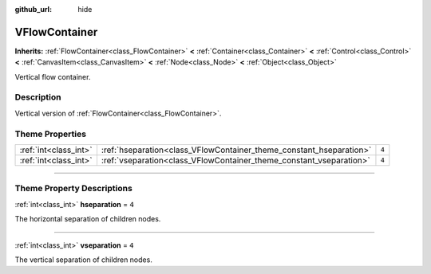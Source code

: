 :github_url: hide

.. DO NOT EDIT THIS FILE!!!
.. Generated automatically from Godot engine sources.
.. Generator: https://github.com/godotengine/godot/tree/3.6/doc/tools/make_rst.py.
.. XML source: https://github.com/godotengine/godot/tree/3.6/doc/classes/VFlowContainer.xml.

.. _class_VFlowContainer:

VFlowContainer
==============

**Inherits:** :ref:`FlowContainer<class_FlowContainer>` **<** :ref:`Container<class_Container>` **<** :ref:`Control<class_Control>` **<** :ref:`CanvasItem<class_CanvasItem>` **<** :ref:`Node<class_Node>` **<** :ref:`Object<class_Object>`

Vertical flow container.

.. rst-class:: classref-introduction-group

Description
-----------

Vertical version of :ref:`FlowContainer<class_FlowContainer>`.

.. rst-class:: classref-reftable-group

Theme Properties
----------------

.. table::
   :widths: auto

   +-----------------------+---------------------------------------------------------------------+-------+
   | :ref:`int<class_int>` | :ref:`hseparation<class_VFlowContainer_theme_constant_hseparation>` | ``4`` |
   +-----------------------+---------------------------------------------------------------------+-------+
   | :ref:`int<class_int>` | :ref:`vseparation<class_VFlowContainer_theme_constant_vseparation>` | ``4`` |
   +-----------------------+---------------------------------------------------------------------+-------+

.. rst-class:: classref-section-separator

----

.. rst-class:: classref-descriptions-group

Theme Property Descriptions
---------------------------

.. _class_VFlowContainer_theme_constant_hseparation:

.. rst-class:: classref-themeproperty

:ref:`int<class_int>` **hseparation** = ``4``

The horizontal separation of children nodes.

.. rst-class:: classref-item-separator

----

.. _class_VFlowContainer_theme_constant_vseparation:

.. rst-class:: classref-themeproperty

:ref:`int<class_int>` **vseparation** = ``4``

The vertical separation of children nodes.

.. |virtual| replace:: :abbr:`virtual (This method should typically be overridden by the user to have any effect.)`
.. |const| replace:: :abbr:`const (This method has no side effects. It doesn't modify any of the instance's member variables.)`
.. |vararg| replace:: :abbr:`vararg (This method accepts any number of arguments after the ones described here.)`
.. |static| replace:: :abbr:`static (This method doesn't need an instance to be called, so it can be called directly using the class name.)`
